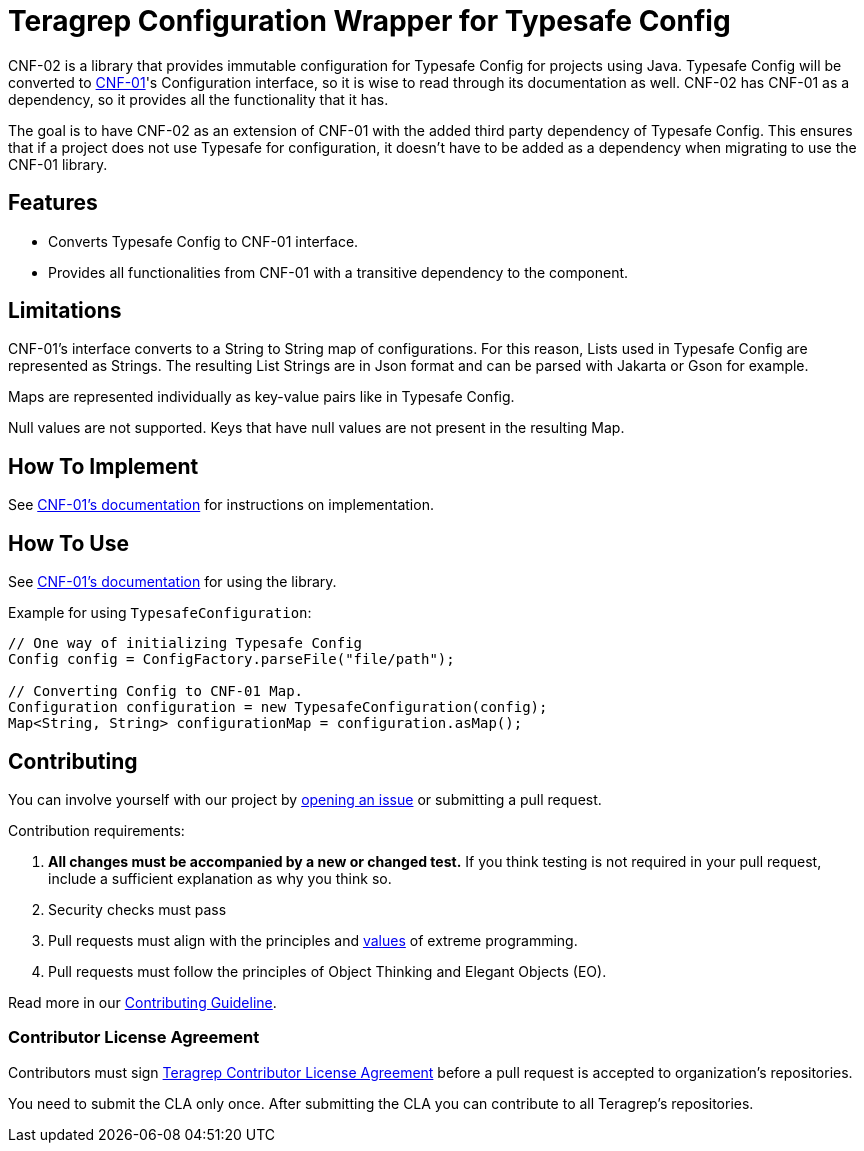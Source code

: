 // Before publishing your new repository:
// 1. Write the readme file
// 2. Update the issues link in Contributing section in the readme file
// 3. Update the discussion link in config.yml file in .github/ISSUE_TEMPLATE directory

= Teragrep Configuration Wrapper for Typesafe Config

// Add a short description of your project. Tell what your project does and what it's used for.

CNF-02 is a library that provides immutable configuration for Typesafe Config for projects using Java. Typesafe Config will be converted to https://github.com/teragrep/cnf_01[CNF-01]'s Configuration interface, so it is wise to read through its documentation as well. CNF-02 has CNF-01 as a dependency, so it provides all the functionality that it has.

The goal is to have CNF-02 as an extension of CNF-01 with the added third party dependency of Typesafe Config. This ensures that if a project does not use Typesafe for configuration, it doesn't have to be added as a dependency when migrating to use the CNF-01 library.

== Features

// List your project's features
- Converts Typesafe Config to CNF-01 interface.
- Provides all functionalities from CNF-01 with a transitive dependency to the component.

== Limitations

CNF-01's interface converts to a String to String map of configurations. For this reason, Lists used in Typesafe Config are represented as Strings. The resulting List Strings are in Json format and can be parsed with Jakarta or Gson for example.

Maps are represented individually as key-value pairs like in Typesafe Config.

Null values are not supported. Keys that have null values are not present in the resulting Map.

== How To Implement

See https://github.com/teragrep/cnf_01[CNF-01's documentation] for instructions on implementation.

== How To Use

// add instructions how people can start to use your project
See https://github.com/teragrep/cnf_01[CNF-01's documentation] for using the library.

Example for using `TypesafeConfiguration`:

[,java]
----
// One way of initializing Typesafe Config
Config config = ConfigFactory.parseFile("file/path");

// Converting Config to CNF-01 Map.
Configuration configuration = new TypesafeConfiguration(config);
Map<String, String> configurationMap = configuration.asMap();
----

== Contributing

// Change the repository name in the issues link to match with your project's name

You can involve yourself with our project by https://github.com/teragrep/cnf_02/issues/new/choose[opening an issue] or submitting a pull request.

Contribution requirements:

. *All changes must be accompanied by a new or changed test.* If you think testing is not required in your pull request, include a sufficient explanation as why you think so.
. Security checks must pass
. Pull requests must align with the principles and http://www.extremeprogramming.org/values.html[values] of extreme programming.
. Pull requests must follow the principles of Object Thinking and Elegant Objects (EO).

Read more in our https://github.com/teragrep/teragrep/blob/main/contributing.adoc[Contributing Guideline].

=== Contributor License Agreement

Contributors must sign https://github.com/teragrep/teragrep/blob/main/cla.adoc[Teragrep Contributor License Agreement] before a pull request is accepted to organization's repositories.

You need to submit the CLA only once. After submitting the CLA you can contribute to all Teragrep's repositories.
